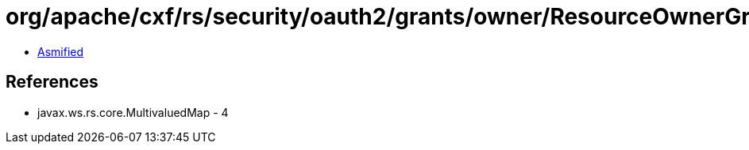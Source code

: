 = org/apache/cxf/rs/security/oauth2/grants/owner/ResourceOwnerGrant.class

 - link:ResourceOwnerGrant-asmified.java[Asmified]

== References

 - javax.ws.rs.core.MultivaluedMap - 4

